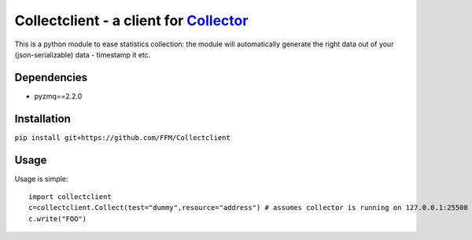 Collectclient - a client for `Collector`_
=========================================

.. _Collector: https://github.com/FFM/Collector

This is a python module to ease statistics collection: the module will
automatically generate the right data out of your (json-serializable) data
- timestamp it etc.

Dependencies
------------

* pyzmq==2.2.0

Installation
------------

``pip install git+https://github.com/FFM/Collectclient``

Usage
-----

Usage is simple::
  
  import collectclient
  c=collectclient.Collect(test="dummy",resource="address") # assumes collector is running on 127.0.0.1:25500
  c.write("FOO")


